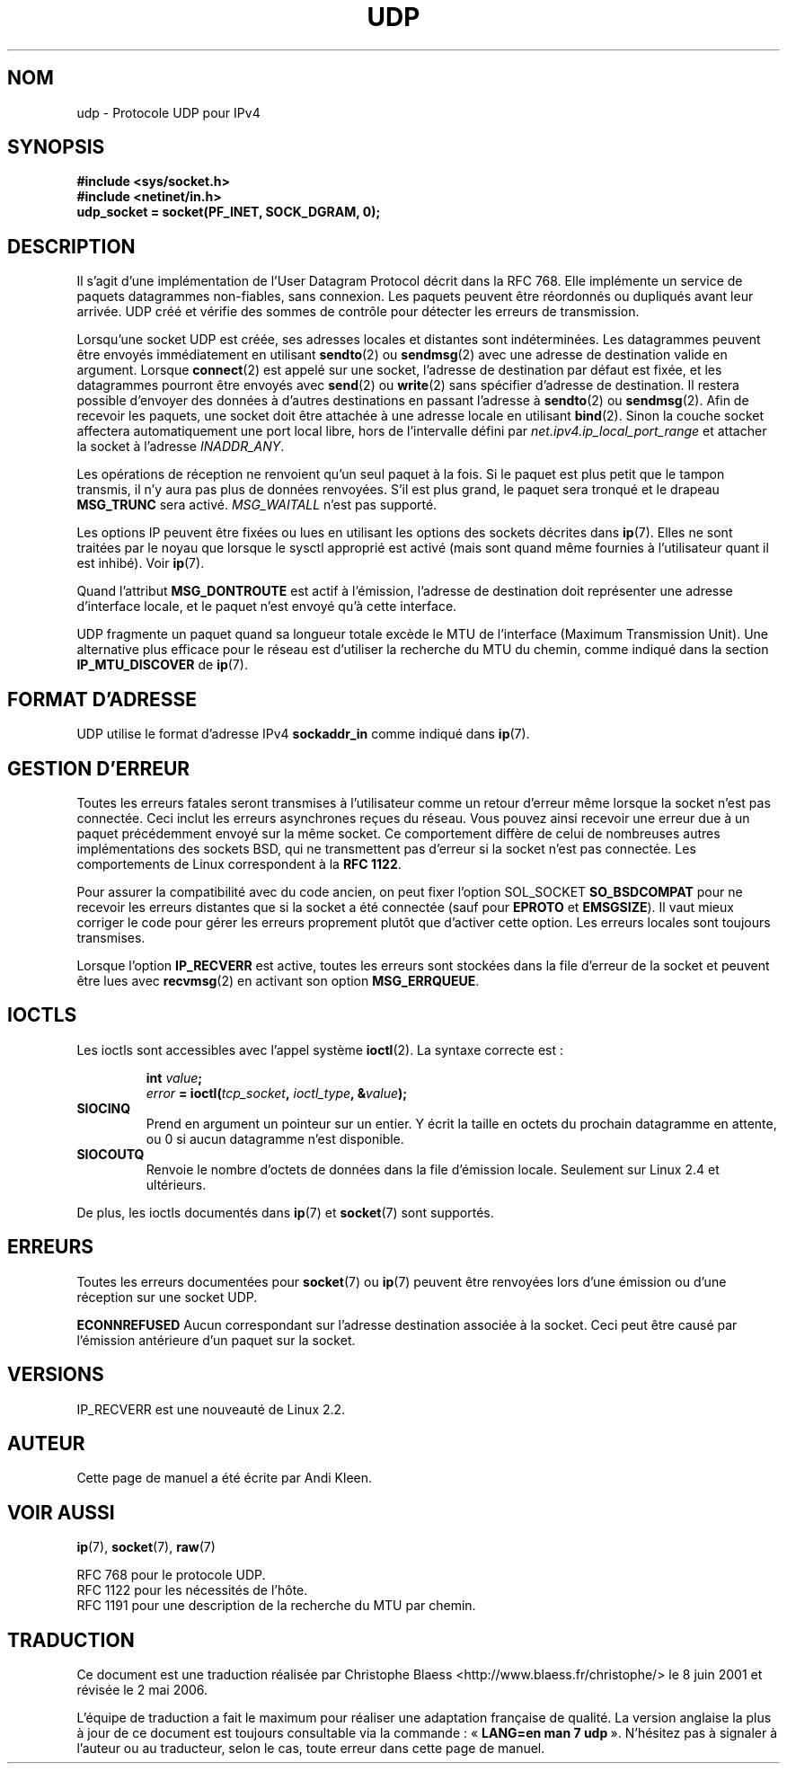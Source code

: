 .\" This man page is Copyright (C) 1999 Andi Kleen <ak@muc.de>.
.\" Permission is granted to distribute possibly modified copies
.\" of this page provided the header is included verbatim,
.\" and in case of nontrivial modification author and date
.\" of the modification is added to the header.
.\" $Id: udp.7,v 1.7 2000/01/22 01:55:05 freitag Exp $
.\"
.\" Traduction Christophe Blaess <ccb@club-internet.fr>
.\" 08/06/2001 LDP-1.37
.\"
.\" Màj 25/07/2003 LDP-1.56
.\" Màj 27/06/2005 LDP-1.60
.\" Màj 14/12/2005 LDP-1.65
.\" Màj 01/05/2006 LDP-1.67.1
.\"
.TH UDP 7 "2 octobre 1998" LDP "Manuel de l'administrateur Linux"
.SH NOM
udp \- Protocole UDP pour IPv4
.SH SYNOPSIS
.B #include <sys/socket.h>
.br
.B #include <netinet/in.h>
.br
.B udp_socket = socket(PF_INET, SOCK_DGRAM, 0);
.SH DESCRIPTION
Il s'agit d'une implémentation de l'User Datagram Protocol décrit dans la RFC 768. Elle
implémente un service de paquets datagrammes non-fiables, sans connexion.
Les paquets peuvent être réordonnés ou dupliqués avant leur arrivée.
UDP créé et vérifie des sommes de contrôle pour détecter les erreurs de transmission.

Lorsqu'une socket UDP est créée, ses adresses locales et distantes sont indéterminées.
Les datagrammes peuvent être envoyés immédiatement en utilisant
.BR sendto (2)
ou
.BR sendmsg (2)
avec une adresse de destination valide en argument. Lorsque
.BR connect (2)
est appelé sur une socket, l'adresse de destination par défaut est fixée, et les
datagrammes pourront être envoyés avec
.BR send (2)
ou
.BR write (2)
sans spécifier d'adresse de destination.
Il restera possible d'envoyer des données à d'autres destinations en passant l'adresse à
.BR sendto (2)
ou
.BR sendmsg (2).
Afin de recevoir les paquets, une socket doit être attachée à une adresse locale
en utilisant
.BR bind (2).
Sinon la couche socket affectera automatiquement une port local libre, hors de
l'intervalle défini par
.I net.ipv4.ip_local_port_range
et attacher la socket à l'adresse
.IR INADDR_ANY .

Les opérations de réception ne renvoient qu'un seul paquet à la fois. Si le paquet est plus
petit que le tampon transmis, il n'y aura pas plus de données renvoyées. S'il est plus grand,
le paquet sera tronqué et le drapeau
.B MSG_TRUNC
sera activé.
.I MSG_WAITALL
n'est pas supporté.

Les options IP peuvent être fixées ou lues en utilisant les options des sockets décrites dans
.BR ip (7).
Elles ne sont traitées par le noyau que lorsque le sysctl approprié est activé
(mais sont quand même fournies à l'utilisateur quant il est inhibé). Voir
.BR ip (7).

Quand l'attribut
.B MSG_DONTROUTE
est actif à l'émission, l'adresse de destination doit représenter une adresse d'interface
locale, et le paquet n'est envoyé qu'à cette interface.

UDP fragmente un paquet quand sa longueur totale excède le MTU de l'interface
(Maximum Transmission Unit). Une alternative plus efficace pour le réseau est d'utiliser
la recherche du MTU du chemin,
comme indiqué dans la section
.B IP_MTU_DISCOVER
de
.BR ip (7).
./"
.SH "FORMAT D'ADRESSE"
UDP utilise le format d'adresse IPv4
.B sockaddr_in
comme indiqué dans
.BR ip (7).
./"
.SH "GESTION D'ERREUR"
Toutes les erreurs fatales seront transmises à l'utilisateur comme un retour d'erreur même
lorsque la socket n'est pas connectée. Ceci inclut les erreurs asynchrones reçues du réseau.
Vous pouvez ainsi recevoir une erreur due à un paquet précédemment
envoyé sur la même socket.
Ce comportement diffère de celui de nombreuses autres implémentations des sockets BSD, qui
ne transmettent pas d'erreur si la socket n'est pas connectée.
Les comportements de Linux correspondent à la
.BR "RFC 1122" .

Pour assurer la compatibilité avec du code ancien, on peut fixer l'option SOL_SOCKET
.B SO_BSDCOMPAT
pour ne recevoir les erreurs distantes que si la socket a été
connectée (sauf pour
.B EPROTO
et
.BR EMSGSIZE ).
Il vaut mieux corriger le code pour
gérer les erreurs proprement plutôt que d'activer cette option.
Les erreurs locales sont toujours transmises.

Lorsque l'option
.B IP_RECVERR
est active, toutes les erreurs sont stockées dans la file d'erreur de la socket
et peuvent être lues avec
.BR recvmsg (2)
en activant son option
.BR MSG_ERRQUEUE .
./"
.SH IOCTLS
Les ioctls sont accessibles avec l'appel système
.BR ioctl (2).
La syntaxe correcte est\ :
.PP
.RS
.nf
.BI int " value";
.IB error " = ioctl(" tcp_socket ", " ioctl_type ", &" value ");"
.fi
.RE
.TP
.B SIOCINQ
Prend en argument un pointeur sur un entier. Y écrit la taille en octets du prochain
datagramme en attente, ou 0 si aucun datagramme n'est disponible.
.TP
.B SIOCOUTQ
Renvoie le nombre d'octets de données dans la file d'émission locale. Seulement sur
Linux 2.4 et ultérieurs.
.PP
De plus, les ioctls documentés dans
.BR ip (7)
et
.BR socket (7)
sont supportés.
.SH "ERREURS"
Toutes les erreurs documentées pour
.BR socket (7)
ou
.BR ip (7)
peuvent être renvoyées lors d'une émission ou d'une réception sur une socket UDP.

.B ECONNREFUSED
Aucun correspondant sur l'adresse destination associée à la socket. Ceci peut être
causé par l'émission antérieure d'un paquet sur la socket.
./"
.SH VERSIONS
IP_RECVERR est une nouveauté de Linux 2.2.
./"
.SH AUTEUR
Cette page de manuel a été écrite par Andi Kleen.
./"
.SH "VOIR AUSSI"
.BR ip (7),
.BR socket (7),
.BR raw (7)

RFC 768 pour le protocole UDP.
.br
RFC 1122 pour les nécessités de l'hôte.
.br
RFC 1191 pour une description de la recherche du MTU par chemin.
./"
.SH TRADUCTION
.PP
Ce document est une traduction réalisée par Christophe Blaess
<http://www.blaess.fr/christophe/> le 8\ juin\ 2001
et révisée le 2\ mai\ 2006.
.PP
L'équipe de traduction a fait le maximum pour réaliser une adaptation
française de qualité. La version anglaise la plus à jour de ce document est
toujours consultable via la commande\ : «\ \fBLANG=en\ man\ 7\ udp\fR\ ».
N'hésitez pas à signaler à l'auteur ou au traducteur, selon le cas, toute
erreur dans cette page de manuel.
